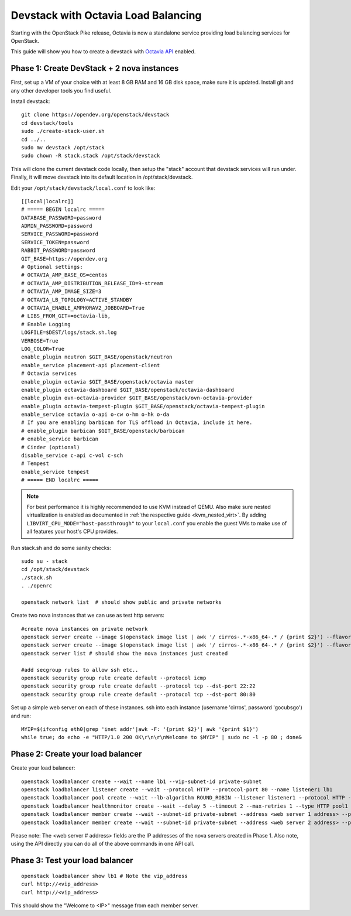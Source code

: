 Devstack with Octavia Load Balancing
====================================

Starting with the OpenStack Pike release, Octavia is now a standalone service
providing load balancing services for OpenStack.

This guide will show you how to create a devstack with `Octavia API`_ enabled.

.. _Octavia API: https://docs.openstack.org/api-ref/load-balancer/v2/index.html

Phase 1: Create DevStack + 2 nova instances
--------------------------------------------

First, set up a VM of your choice with at least 8 GB RAM and 16 GB disk space,
make sure it is updated. Install git and any other developer tools you find
useful.

Install devstack::

    git clone https://opendev.org/openstack/devstack
    cd devstack/tools
    sudo ./create-stack-user.sh
    cd ../..
    sudo mv devstack /opt/stack
    sudo chown -R stack.stack /opt/stack/devstack

This will clone the current devstack code locally, then setup the "stack"
account that devstack services will run under. Finally, it will move devstack
into its default location in /opt/stack/devstack.

Edit your ``/opt/stack/devstack/local.conf`` to look like::

    [[local|localrc]]
    # ===== BEGIN localrc =====
    DATABASE_PASSWORD=password
    ADMIN_PASSWORD=password
    SERVICE_PASSWORD=password
    SERVICE_TOKEN=password
    RABBIT_PASSWORD=password
    GIT_BASE=https://opendev.org
    # Optional settings:
    # OCTAVIA_AMP_BASE_OS=centos
    # OCTAVIA_AMP_DISTRIBUTION_RELEASE_ID=9-stream
    # OCTAVIA_AMP_IMAGE_SIZE=3
    # OCTAVIA_LB_TOPOLOGY=ACTIVE_STANDBY
    # OCTAVIA_ENABLE_AMPHORAV2_JOBBOARD=True
    # LIBS_FROM_GIT+=octavia-lib,
    # Enable Logging
    LOGFILE=$DEST/logs/stack.sh.log
    VERBOSE=True
    LOG_COLOR=True
    enable_plugin neutron $GIT_BASE/openstack/neutron
    enable_service placement-api placement-client
    # Octavia services
    enable_plugin octavia $GIT_BASE/openstack/octavia master
    enable_plugin octavia-dashboard $GIT_BASE/openstack/octavia-dashboard
    enable_plugin ovn-octavia-provider $GIT_BASE/openstack/ovn-octavia-provider
    enable_plugin octavia-tempest-plugin $GIT_BASE/openstack/octavia-tempest-plugin
    enable_service octavia o-api o-cw o-hm o-hk o-da
    # If you are enabling barbican for TLS offload in Octavia, include it here.
    # enable_plugin barbican $GIT_BASE/openstack/barbican
    # enable_service barbican
    # Cinder (optional)
    disable_service c-api c-vol c-sch
    # Tempest
    enable_service tempest
    # ===== END localrc =====

.. note::
    For best performance it is highly recommended to use KVM instead of
    QEMU. Also make sure nested virtualization is enabled as documented in
    :ref:`the respective guide <kvm_nested_virt>`.
    By adding ``LIBVIRT_CPU_MODE="host-passthrough"`` to your
    ``local.conf`` you enable the guest VMs to make use of all features your
    host's CPU provides.

Run stack.sh and do some sanity checks::

    sudo su - stack
    cd /opt/stack/devstack
    ./stack.sh
    . ./openrc

    openstack network list  # should show public and private networks

Create two nova instances that we can use as test http servers::

    #create nova instances on private network
    openstack server create --image $(openstack image list | awk '/ cirros-.*-x86_64-.* / {print $2}') --flavor 1 --nic net-id=$(openstack network list | awk '/ private / {print $2}') node1
    openstack server create --image $(openstack image list | awk '/ cirros-.*-x86_64-.* / {print $2}') --flavor 1 --nic net-id=$(openstack network list | awk '/ private / {print $2}') node2
    openstack server list # should show the nova instances just created

    #add secgroup rules to allow ssh etc..
    openstack security group rule create default --protocol icmp
    openstack security group rule create default --protocol tcp --dst-port 22:22
    openstack security group rule create default --protocol tcp --dst-port 80:80

Set up a simple web server on each of these instances. ssh into each
instance (username 'cirros', password 'gocubsgo') and run::

    MYIP=$(ifconfig eth0|grep 'inet addr'|awk -F: '{print $2}'| awk '{print $1}')
    while true; do echo -e "HTTP/1.0 200 OK\r\n\r\nWelcome to $MYIP" | sudo nc -l -p 80 ; done&

Phase 2: Create your load balancer
----------------------------------

Create your load balancer::

    openstack loadbalancer create --wait --name lb1 --vip-subnet-id private-subnet
    openstack loadbalancer listener create --wait --protocol HTTP --protocol-port 80 --name listener1 lb1
    openstack loadbalancer pool create --wait --lb-algorithm ROUND_ROBIN --listener listener1 --protocol HTTP --name pool1
    openstack loadbalancer healthmonitor create --wait --delay 5 --timeout 2 --max-retries 1 --type HTTP pool1
    openstack loadbalancer member create --wait --subnet-id private-subnet --address <web server 1 address> --protocol-port 80 pool1
    openstack loadbalancer member create --wait --subnet-id private-subnet --address <web server 2 address> --protocol-port 80 pool1

Please note: The <web server # address> fields are the IP addresses of the nova
servers created in Phase 1.
Also note, using the API directly you can do all of the above commands in one
API call.

Phase 3: Test your load balancer
--------------------------------

::

    openstack loadbalancer show lb1 # Note the vip_address
    curl http://<vip_address>
    curl http://<vip_address>

This should show the "Welcome to <IP>" message from each member server.
